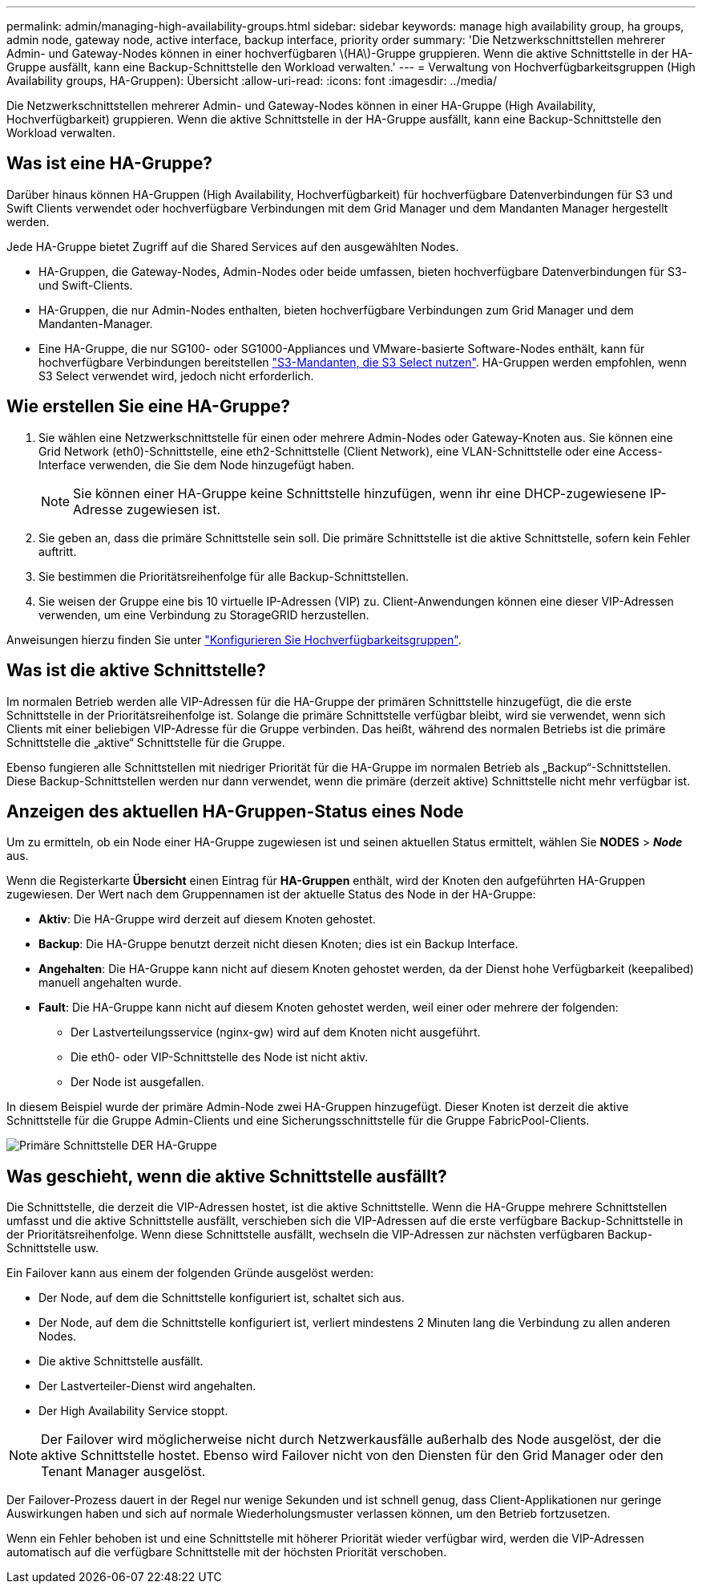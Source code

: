 ---
permalink: admin/managing-high-availability-groups.html 
sidebar: sidebar 
keywords: manage high availability group, ha groups, admin node, gateway node, active interface, backup interface, priority order 
summary: 'Die Netzwerkschnittstellen mehrerer Admin- und Gateway-Nodes können in einer hochverfügbaren \(HA\)-Gruppe gruppieren. Wenn die aktive Schnittstelle in der HA-Gruppe ausfällt, kann eine Backup-Schnittstelle den Workload verwalten.' 
---
= Verwaltung von Hochverfügbarkeitsgruppen (High Availability groups, HA-Gruppen): Übersicht
:allow-uri-read: 
:icons: font
:imagesdir: ../media/


[role="lead"]
Die Netzwerkschnittstellen mehrerer Admin- und Gateway-Nodes können in einer HA-Gruppe (High Availability, Hochverfügbarkeit) gruppieren. Wenn die aktive Schnittstelle in der HA-Gruppe ausfällt, kann eine Backup-Schnittstelle den Workload verwalten.



== Was ist eine HA-Gruppe?

Darüber hinaus können HA-Gruppen (High Availability, Hochverfügbarkeit) für hochverfügbare Datenverbindungen für S3 und Swift Clients verwendet oder hochverfügbare Verbindungen mit dem Grid Manager und dem Mandanten Manager hergestellt werden.

Jede HA-Gruppe bietet Zugriff auf die Shared Services auf den ausgewählten Nodes.

* HA-Gruppen, die Gateway-Nodes, Admin-Nodes oder beide umfassen, bieten hochverfügbare Datenverbindungen für S3- und Swift-Clients.
* HA-Gruppen, die nur Admin-Nodes enthalten, bieten hochverfügbare Verbindungen zum Grid Manager und dem Mandanten-Manager.
* Eine HA-Gruppe, die nur SG100- oder SG1000-Appliances und VMware-basierte Software-Nodes enthält, kann für hochverfügbare Verbindungen bereitstellen link:../admin/manage-s3-select-for-tenant-accounts.html["S3-Mandanten, die S3 Select nutzen"].
HA-Gruppen werden empfohlen, wenn S3 Select verwendet wird, jedoch nicht erforderlich.




== Wie erstellen Sie eine HA-Gruppe?

. Sie wählen eine Netzwerkschnittstelle für einen oder mehrere Admin-Nodes oder Gateway-Knoten aus. Sie können eine Grid Network (eth0)-Schnittstelle, eine eth2-Schnittstelle (Client Network), eine VLAN-Schnittstelle oder eine Access-Interface verwenden, die Sie dem Node hinzugefügt haben.
+

NOTE: Sie können einer HA-Gruppe keine Schnittstelle hinzufügen, wenn ihr eine DHCP-zugewiesene IP-Adresse zugewiesen ist.

. Sie geben an, dass die primäre Schnittstelle sein soll. Die primäre Schnittstelle ist die aktive Schnittstelle, sofern kein Fehler auftritt.
. Sie bestimmen die Prioritätsreihenfolge für alle Backup-Schnittstellen.
. Sie weisen der Gruppe eine bis 10 virtuelle IP-Adressen (VIP) zu. Client-Anwendungen können eine dieser VIP-Adressen verwenden, um eine Verbindung zu StorageGRID herzustellen.


Anweisungen hierzu finden Sie unter link:configure-high-availability-group.html["Konfigurieren Sie Hochverfügbarkeitsgruppen"].



== Was ist die aktive Schnittstelle?

Im normalen Betrieb werden alle VIP-Adressen für die HA-Gruppe der primären Schnittstelle hinzugefügt, die die erste Schnittstelle in der Prioritätsreihenfolge ist. Solange die primäre Schnittstelle verfügbar bleibt, wird sie verwendet, wenn sich Clients mit einer beliebigen VIP-Adresse für die Gruppe verbinden. Das heißt, während des normalen Betriebs ist die primäre Schnittstelle die „aktive“ Schnittstelle für die Gruppe.

Ebenso fungieren alle Schnittstellen mit niedriger Priorität für die HA-Gruppe im normalen Betrieb als „Backup“-Schnittstellen. Diese Backup-Schnittstellen werden nur dann verwendet, wenn die primäre (derzeit aktive) Schnittstelle nicht mehr verfügbar ist.



== Anzeigen des aktuellen HA-Gruppen-Status eines Node

Um zu ermitteln, ob ein Node einer HA-Gruppe zugewiesen ist und seinen aktuellen Status ermittelt, wählen Sie *NODES* > *_Node_* aus.

Wenn die Registerkarte *Übersicht* einen Eintrag für *HA-Gruppen* enthält, wird der Knoten den aufgeführten HA-Gruppen zugewiesen. Der Wert nach dem Gruppennamen ist der aktuelle Status des Node in der HA-Gruppe:

* *Aktiv*: Die HA-Gruppe wird derzeit auf diesem Knoten gehostet.
* *Backup*: Die HA-Gruppe benutzt derzeit nicht diesen Knoten; dies ist ein Backup Interface.
* *Angehalten*: Die HA-Gruppe kann nicht auf diesem Knoten gehostet werden, da der Dienst hohe Verfügbarkeit (keepalibed) manuell angehalten wurde.
* *Fault*: Die HA-Gruppe kann nicht auf diesem Knoten gehostet werden, weil einer oder mehrere der folgenden:
+
** Der Lastverteilungsservice (nginx-gw) wird auf dem Knoten nicht ausgeführt.
** Die eth0- oder VIP-Schnittstelle des Node ist nicht aktiv.
** Der Node ist ausgefallen.




In diesem Beispiel wurde der primäre Admin-Node zwei HA-Gruppen hinzugefügt. Dieser Knoten ist derzeit die aktive Schnittstelle für die Gruppe Admin-Clients und eine Sicherungsschnittstelle für die Gruppe FabricPool-Clients.

image::../media/ha_group_primary_interface.png[Primäre Schnittstelle DER HA-Gruppe]



== Was geschieht, wenn die aktive Schnittstelle ausfällt?

Die Schnittstelle, die derzeit die VIP-Adressen hostet, ist die aktive Schnittstelle. Wenn die HA-Gruppe mehrere Schnittstellen umfasst und die aktive Schnittstelle ausfällt, verschieben sich die VIP-Adressen auf die erste verfügbare Backup-Schnittstelle in der Prioritätsreihenfolge. Wenn diese Schnittstelle ausfällt, wechseln die VIP-Adressen zur nächsten verfügbaren Backup-Schnittstelle usw.

Ein Failover kann aus einem der folgenden Gründe ausgelöst werden:

* Der Node, auf dem die Schnittstelle konfiguriert ist, schaltet sich aus.
* Der Node, auf dem die Schnittstelle konfiguriert ist, verliert mindestens 2 Minuten lang die Verbindung zu allen anderen Nodes.
* Die aktive Schnittstelle ausfällt.
* Der Lastverteiler-Dienst wird angehalten.
* Der High Availability Service stoppt.



NOTE: Der Failover wird möglicherweise nicht durch Netzwerkausfälle außerhalb des Node ausgelöst, der die aktive Schnittstelle hostet. Ebenso wird Failover nicht von den Diensten für den Grid Manager oder den Tenant Manager ausgelöst.

Der Failover-Prozess dauert in der Regel nur wenige Sekunden und ist schnell genug, dass Client-Applikationen nur geringe Auswirkungen haben und sich auf normale Wiederholungsmuster verlassen können, um den Betrieb fortzusetzen.

Wenn ein Fehler behoben ist und eine Schnittstelle mit höherer Priorität wieder verfügbar wird, werden die VIP-Adressen automatisch auf die verfügbare Schnittstelle mit der höchsten Priorität verschoben.
